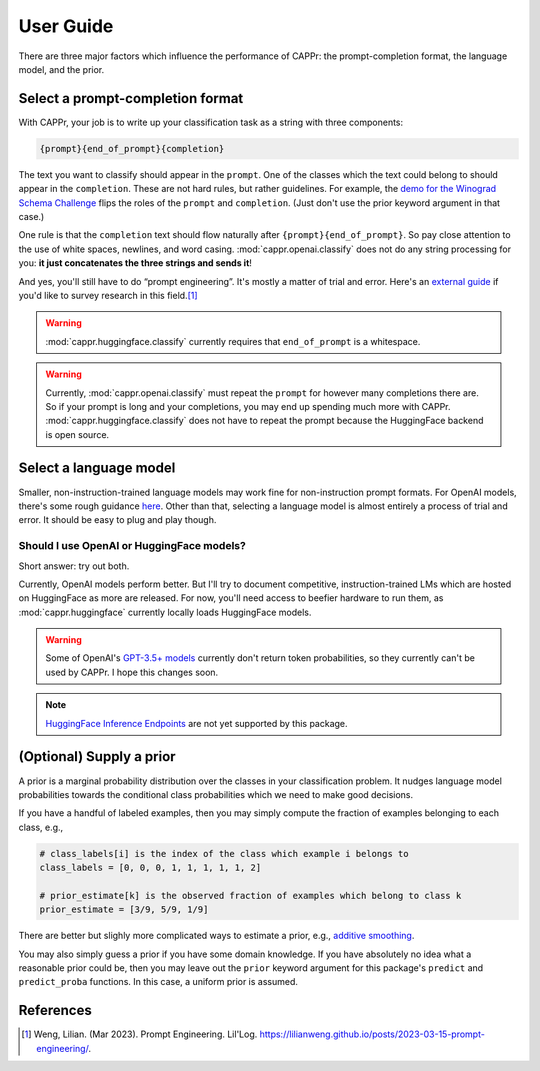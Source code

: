 User Guide
==========

There are three major factors which influence the performance of CAPPr: the
prompt-completion format, the language model, and the prior.


Select a prompt-completion format
---------------------------------

With CAPPr, your job is to write up your classification task as a string with three
components:

.. code:: python

   {prompt}{end_of_prompt}{completion}

The text you want to classify should appear in the ``prompt``. One of the classes which
the text could belong to should appear in the ``completion``. These are not hard rules,
but rather guidelines. For example, the `demo for the Winograd Schema Challenge`_ flips
the roles of the ``prompt`` and ``completion``. (Just don't use the prior keyword
argument in that case.)

.. _demo for the Winograd Schema Challenge: https://github.com/kddubey/cappr/blob/main/demos/superglue/wsc.ipynb

One rule is that the ``completion`` text should flow naturally after
``{prompt}{end_of_prompt}``. So pay close attention to the use of white spaces,
newlines, and word casing. :mod:`cappr.openai.classify` does not do any string
processing for you: **it just concatenates the three strings and sends it**!

And yes, you'll still have to do “prompt engineering”. It's mostly a matter of trial and
error. Here's an `external guide`_ if you'd like to survey research in this field.\ [#]_

.. warning:: :mod:`cappr.huggingface.classify` currently requires that ``end_of_prompt``
             is a whitespace.

.. warning:: Currently, :mod:`cappr.openai.classify` must repeat the ``prompt`` for
             however many completions there are. So if your prompt is long and your
             completions, you may end up spending much more with CAPPr.
             :mod:`cappr.huggingface.classify` does not have to repeat the prompt
             because the HuggingFace backend is open source.

.. _external guide: https://lilianweng.github.io/posts/2023-03-15-prompt-engineering/


Select a language model
-----------------------

Smaller, non-instruction-trained language models may work fine for non-instruction
prompt formats. For OpenAI models, there's some rough guidance `here
<https://platform.openai.com/docs/models/overview>`_. Other than that, selecting a
language model is almost entirely a process of trial and error. It should be easy to
plug and play though.

Should I use OpenAI or HuggingFace models?
~~~~~~~~~~~~~~~~~~~~~~~~~~~~~~~~~~~~~~~~~~

Short answer: try out both.

Currently, OpenAI models perform better. But I'll try to document competitive,
instruction-trained LMs which are hosted on HuggingFace as more are released. For now,
you'll need access to beefier hardware to run them, as :mod:`cappr.huggingface`
currently locally loads HuggingFace models.

.. warning:: Some of OpenAI's `GPT-3.5+ models`_ currently don't return token
   probabilities, so they currently can't be used by CAPPr. I hope this changes soon.

.. _GPT-3.5+ models: https://platform.openai.com/docs/models/gpt-3-5

.. note:: `HuggingFace Inference Endpoints`_ are not yet supported by this package.
.. _HuggingFace Inference Endpoints: https://huggingface.co/docs/inference-endpoints/index


(Optional) Supply a prior
-------------------------

A prior is a marginal probability distribution over the classes in your
classification problem. It nudges language model probabilities towards
the conditional class probabilities which we need to make good
decisions.

If you have a handful of labeled examples, then you may simply compute
the fraction of examples belonging to each class, e.g.,

.. code:: python

   # class_labels[i] is the index of the class which example i belongs to
   class_labels = [0, 0, 0, 1, 1, 1, 1, 1, 2]

   # prior_estimate[k] is the observed fraction of examples which belong to class k
   prior_estimate = [3/9, 5/9, 1/9]

There are better but slighly more complicated ways to estimate a prior,
e.g., `additive
smoothing <https://en.wikipedia.org/wiki/Additive_smoothing>`__.

You may also simply guess a prior if you have some domain knowledge. If
you have absolutely no idea what a reasonable prior could be, then you
may leave out the ``prior`` keyword argument for this package's ``predict`` and
``predict_proba`` functions. In this case, a uniform prior is assumed.


References
----------

.. [#] Weng, Lilian. (Mar 2023). Prompt Engineering. Lil'Log.
   https://lilianweng.github.io/posts/2023-03-15-prompt-engineering/.
